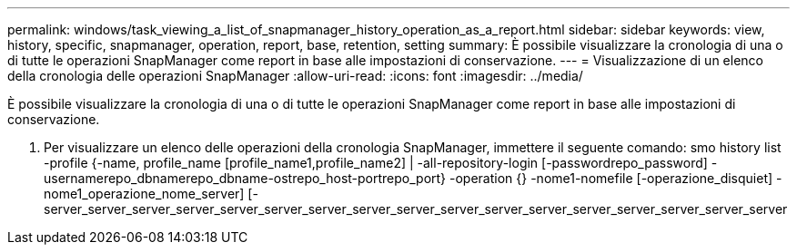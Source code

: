 ---
permalink: windows/task_viewing_a_list_of_snapmanager_history_operation_as_a_report.html 
sidebar: sidebar 
keywords: view, history, specific, snapmanager, operation, report, base, retention, setting 
summary: È possibile visualizzare la cronologia di una o di tutte le operazioni SnapManager come report in base alle impostazioni di conservazione. 
---
= Visualizzazione di un elenco della cronologia delle operazioni SnapManager
:allow-uri-read: 
:icons: font
:imagesdir: ../media/


[role="lead"]
È possibile visualizzare la cronologia di una o di tutte le operazioni SnapManager come report in base alle impostazioni di conservazione.

. Per visualizzare un elenco delle operazioni della cronologia SnapManager, immettere il seguente comando: smo history list -profile {-name, profile_name [profile_name1,profile_name2] | -all-repository-login [-passwordrepo_password] -usernamerepo_dbnamerepo_dbname-ostrepo_host-portrepo_port} -operation {} -nome1-nomefile [-operazione_disquiet] -nome1_operazione_nome_server] [-server_server_server_server_server_server_server_server_server_server_server_server_server_server_server_server_server

